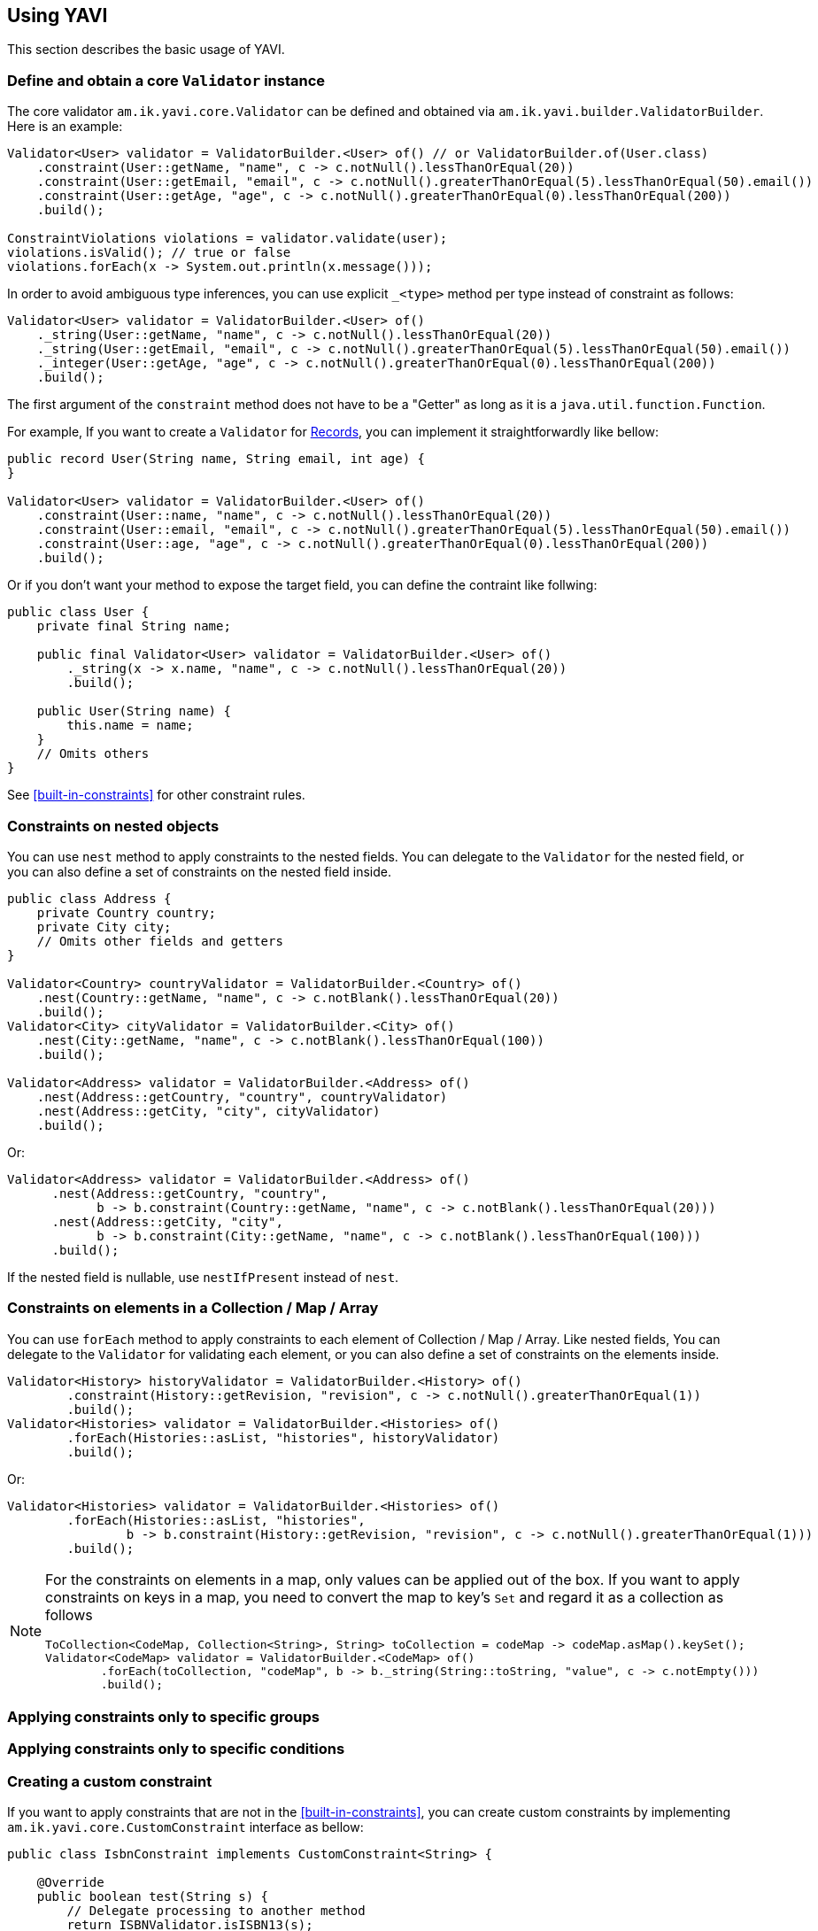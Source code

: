 [[using-yavi]]
== Using YAVI

This section describes the basic usage of YAVI.

=== Define and obtain a core `Validator` instance

The core validator `am.ik.yavi.core.Validator` can be defined and obtained via `am.ik.yavi.builder.ValidatorBuilder`.
Here is an example:

[source,java]
----
Validator<User> validator = ValidatorBuilder.<User> of() // or ValidatorBuilder.of(User.class)
    .constraint(User::getName, "name", c -> c.notNull().lessThanOrEqual(20))
    .constraint(User::getEmail, "email", c -> c.notNull().greaterThanOrEqual(5).lessThanOrEqual(50).email())
    .constraint(User::getAge, "age", c -> c.notNull().greaterThanOrEqual(0).lessThanOrEqual(200))
    .build();

ConstraintViolations violations = validator.validate(user);
violations.isValid(); // true or false
violations.forEach(x -> System.out.println(x.message()));
----

In order to avoid ambiguous type inferences, you can use explicit `_<type>` method per type instead of constraint as follows:

[source,java]
----
Validator<User> validator = ValidatorBuilder.<User> of()
    ._string(User::getName, "name", c -> c.notNull().lessThanOrEqual(20))
    ._string(User::getEmail, "email", c -> c.notNull().greaterThanOrEqual(5).lessThanOrEqual(50).email())
    ._integer(User::getAge, "age", c -> c.notNull().greaterThanOrEqual(0).lessThanOrEqual(200))
    .build();
----

The first argument of the `constraint` method does not have to be a "Getter" as long as it is a `java.util.function.Function`.

For example, If you want to create a `Validator` for https://openjdk.java.net/jeps/395[Records], you can implement it straightforwardly like bellow:

[source,java]
----
public record User(String name, String email, int age) {
}

Validator<User> validator = ValidatorBuilder.<User> of()
    .constraint(User::name, "name", c -> c.notNull().lessThanOrEqual(20))
    .constraint(User::email, "email", c -> c.notNull().greaterThanOrEqual(5).lessThanOrEqual(50).email())
    .constraint(User::age, "age", c -> c.notNull().greaterThanOrEqual(0).lessThanOrEqual(200))
    .build();
----

Or if you don't want your method to expose the target field, you can define the contraint like follwing:

[source,java]
----
public class User {
    private final String name;

    public final Validator<User> validator = ValidatorBuilder.<User> of()
        ._string(x -> x.name, "name", c -> c.notNull().lessThanOrEqual(20))
        .build();

    public User(String name) {
        this.name = name;
    }
    // Omits others
}
----

See <<built-in-constraints>> for other constraint rules.

=== Constraints on nested objects

You can use `nest` method to apply constraints to the nested fields.
You can delegate to the `Validator` for the nested field, or you can also define a set of constraints on the nested field inside.

[source,java]
----
public class Address {
    private Country country;
    private City city;
    // Omits other fields and getters
}

Validator<Country> countryValidator = ValidatorBuilder.<Country> of()
    .nest(Country::getName, "name", c -> c.notBlank().lessThanOrEqual(20))
    .build();
Validator<City> cityValidator = ValidatorBuilder.<City> of()
    .nest(City::getName, "name", c -> c.notBlank().lessThanOrEqual(100))
    .build();

Validator<Address> validator = ValidatorBuilder.<Address> of()
    .nest(Address::getCountry, "country", countryValidator)
    .nest(Address::getCity, "city", cityValidator)
    .build();
----

Or:

[source,java]
----
Validator<Address> validator = ValidatorBuilder.<Address> of()
      .nest(Address::getCountry, "country",
            b -> b.constraint(Country::getName, "name", c -> c.notBlank().lessThanOrEqual(20)))
      .nest(Address::getCity, "city",
            b -> b.constraint(City::getName, "name", c -> c.notBlank().lessThanOrEqual(100)))
      .build();
----

If the nested field is nullable, use `nestIfPresent` instead of `nest`.

=== Constraints on elements in a Collection / Map / Array

You can use `forEach` method to apply constraints to each element of Collection / Map / Array.
Like nested fields, You can delegate to the `Validator` for validating each element,
or you can also define a set of constraints on the elements inside.

[source,java]
----
Validator<History> historyValidator = ValidatorBuilder.<History> of()
        .constraint(History::getRevision, "revision", c -> c.notNull().greaterThanOrEqual(1))
        .build();
Validator<Histories> validator = ValidatorBuilder.<Histories> of()
        .forEach(Histories::asList, "histories", historyValidator)
        .build();
----

Or:

[source,java]
----
Validator<Histories> validator = ValidatorBuilder.<Histories> of()
        .forEach(Histories::asList, "histories",
                b -> b.constraint(History::getRevision, "revision", c -> c.notNull().greaterThanOrEqual(1)))
        .build();
----

[NOTE]
====
For the constraints on elements in a map, only values can be applied out of the box.
If you want to apply constraints on keys in a map, you need to convert the map to key's `Set` and regard it as a collection as follows

[source,java]
----
ToCollection<CodeMap, Collection<String>, String> toCollection = codeMap -> codeMap.asMap().keySet();
Validator<CodeMap> validator = ValidatorBuilder.<CodeMap> of()
        .forEach(toCollection, "codeMap", b -> b._string(String::toString, "value", c -> c.notEmpty()))
        .build();
----
====

=== Applying constraints only to specific groups

=== Applying constraints only to specific conditions

=== Creating a custom constraint

If you want to apply constraints that are not in the <<built-in-constraints>>, you can create custom constraints by implementing `am.ik.yavi.core.CustomConstraint` interface as bellow:

[source,java]
----
public class IsbnConstraint implements CustomConstraint<String> {

    @Override
    public boolean test(String s) {
        // Delegate processing to another method
        return ISBNValidator.isISBN13(s);
    }

    @Override
    public String messageKey() {
        return "string.isbn13";
    }

    @Override
    public String defaultMessageFormat() {
        return "\"{0}\" must be ISBN13 format";
    }
}
----

The created custom constraint can be specified by `predicate` method as follows:

[source,java]
----
IsbnConstraint isbn = new IsbnConstraint();
Validator<Book> book = ValidatorBuilder.<Book> of()
    .constraint(Book::getTitle, "title", c -> c.notBlank().lessThanOrEqual(64))
    .constraint(Book::getIsbn, "isbn", c -> c.notBlank().predicate(isbn))
    .build();
----

You can also write constraint rules directly in the `predicate` method instead of defining the `CustomConstraint` class.

[source,java]
----
Validator<Book> book = ValidatorBuilder.<Book> of()
    .constraint(Book::getTitle, "title", c -> c.notBlank().lessThanOrEqual(64))
    .constraint(Book::getIsbn, "isbn", c -> c.notBlank()
        .predicate(s -> ISBNValidator.isISBN13(s), ViolationMessage.of("string.isbn13", "\"{0}\" must be ISBN13 format")))
    .build();
----

The first argument of the violation message is the field name. Also, the last argument is the violated value.

If you want to use other arguments, override `arguments` method as bellow:

[source,java]
----
public class InstantRangeConstraint implements CustomConstraint<Instant> {

    private final Instant end;

    private final Instant start;

    InstantRangeConstraint(Instant start, Instant end) {
        this.start = Objects.requireNonNull(start);
        this.end = Objects.requireNonNull(end);
    }

    @Override
    public Object[] arguments() {
        return new Object[] { this.start /* {1} */, this.end /* {2} */};
    }

    @Override
    public String defaultMessageFormat() {
        return "Instant value \"{0}\" must be between \"{1}\" and \"{2}\".";
    }

    @Override
    public String messageKey() {
        return "instant.range";
    }

    @Override
    public boolean test(Instant instant) {
        return instant.isAfter(this.start) && instant.isBefore(this.end);
    }
}
----

[[cross-field-validation]]
=== Cross-field validation

If you want to apply constraints on target class itself, you can use `constraintOnTarget`.
It can be used when you want to apply cross-field constraints as follows:

[source,java]
----
Validator<Range> validator = ValidatorBuilder.<Range> of()
    .constraint(range::getFrom, "from", c -> c.greaterThan(0))
    .constraint(range::getTo, "to", c -> c.greaterThan(0))
    .constraintOnTarget(range -> range.getTo() > range.getFrom(), "to", "to.isGreaterThanFrom", "\"to\" must be greater than \"from\"")
    .build();
----

You can also create a custom constraint for the cross-field validation as follows:

[source,java]
----
public class RangeConstraint implements CustomConstraint<Range> {
    @Override
    public String defaultMessageFormat() {
        return "\"to\" must be greater than \"from\"";
    }

    @Override
    public String messageKey() {
        return "to.isGreaterThanFrom";
    }

    @Override
    public boolean test(Range range) {
        return range.getTo() > range.getFrom();
    }
}

RangeConstraint range = new RangeConstraint();
Validator<Range> validator = ValidatorBuilder.<Range> of()
        .constraintOnTarget(range, "to")
        .build();
----

=== Overriding violation messages

The default violation message for each constraint is defined in <<built-in-constraints>>.

If you want to customize the violation message, append `message` method on the target constraint as follows:

[source,java]
----
Validator<User> validator = ValidatorBuilder.<User> of()
    .constraint(User::getName, "name", c -> c.notNull().message("name is required!")
        .greaterThanOrEqual(1).message("name is too small!")
        .lessThanOrEqual(20).message("name is too large!"))
    .build()
----

=== Message Formatter

YAVI provides `am.ik.yavi.message.MessageFormatter` interface for constructing violation messages.

By default, `am.ik.yavi.message.SimpleMessageFormatter` is used, which simply uses `java.text.MessageFormatter` to interpolate the message.
A list of message keys and default message formats is given in <<built-in-constraints>>.

[NOTE]
====
As a feature of error messages, the following are supported compared to Bean Validation:

* Include field name in error message by default
* Allows you to include the violated values in the error message

The first placeholder `{0}` of the message is set to the field name, and the last placeholder is set to the violation value.

Especially for the second one, since it is not supported by the general Validation library, for example, even if the error message "xyz should be 100 characters or less" is returned, what characters are actually entered now? Sometimes I try to cut the letters little by little because I don't know if they are counted. By default, the following message is displayed so that the user does not have to do this wasteful thing.

image::https://user-images.githubusercontent.com/106908/44784067-4b010600-abc7-11e8-8878-930d017405bb.png[]
====

If you want to customize the message interpolation, implement `MessageFormatter`.
As an example, the implementation that reads messages in `messages.properties` is shown as follows:

[source,java]
----
import java.text.MessageFormat;
import java.util.Locale;
import java.util.MissingResourceException;
import java.util.ResourceBundle;

import am.ik.yavi.message.MessageFormatter;

public enum ResourceBundleMessageFormatter implements MessageFormatter {
    SINGLETON;

    @Override
    public String format(String messageKey, String defaultMessageFormat, Object[] args,
            Locale locale) {
        ResourceBundle resourceBundle = ResourceBundle.getBundle("messages", locale);
        String format;
        try {
            format = resourceBundle.getString(messageKey);
        }
        catch (MissingResourceException e) {
            format = defaultMessageFormat;
        }
        try {
            String target = resourceBundle.getString((String) args[0] /* field name */);
            args[0] = target;
        }
        catch (MissingResourceException e) {
        }
        return new MessageFormat(format, locale).format(args);
    }
}
----

If you want to replace the `MessageFormatter`, you can set it as follows.

[source,java]
----
Validator<User> validator = ValidatorBuilder.<User> of()
    .messageFormatter(ResourceBundleMessageFormatter.SINGLETON)
    // ...
    .build();
----

=== Kotlin Support

If you are using Kotlin, you can define a `Validator` a bit shorter than Java using `konstraint` method instead of `constraint` as follows:

[source,kotlin]
----
val validator: Validator<User> = ValidatorBuilder.of<User>()
    .konstraint(User::name) {
        notNull()
            .lessThanOrEqual(20)
    }
    .konstraint(User::email) {
        notNull()
            .greaterThanOrEqual(5)
            .lessThanOrEqual(50)
            .email()
    }
    .konstraint(User::age) {
        notNull()
            .greaterThanOrEqual(0)
            .lessThanOrEqual(200)
    }
    .build()
----

NOTE: `konstraint` actually uses `kotlin.reflect.KProperty1` 🤫